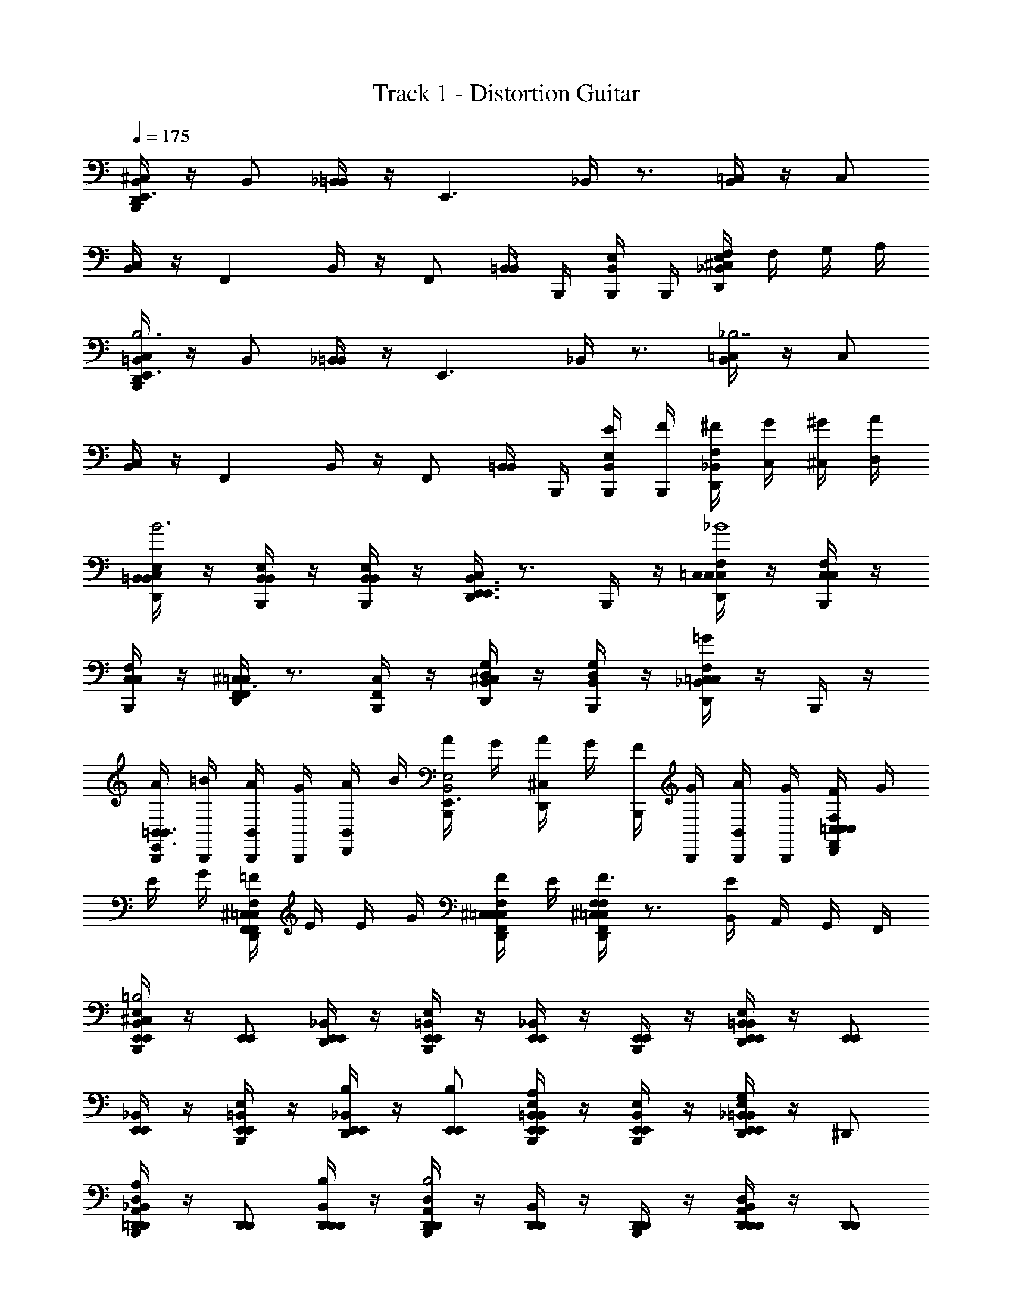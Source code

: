 X: 1
T: Track 1 - Distortion Guitar
Z: ABC Generated by Starbound Composer v0.8.6
L: 1/4
Q: 1/4=175
K: C
[D,,/4^C,/4B,,,/4B,,/E,,3/] z/4 B,,/ [_B,,/4=B,,/] z/4 [z/E,,3/] _B,,/4 z3/4 [B,,/4=C,/] z/4 C,/ 
[B,,/4C,/] z/4 [z/F,,] B,,/4 z/4 F,,/ [B,,/4=B,,/] B,,,/4 [B,,,/4B,,/E,/] B,,,/4 [E,/4^C,/4D,,/4_B,,/F,] F,/4 G,/4 A,/4 
[B,,,/4D,,/4C,/4=B,,/E,,3/B,3] z/4 B,,/ [_B,,/4=B,,/] z/4 [z/E,,3/] _B,,/4 z3/4 [B,,/4=C,/_B,7/] z/4 C,/ 
[B,,/4C,/] z/4 [z/F,,] B,,/4 z/4 F,,/ [B,,/4=B,,/] B,,,/4 [E/4B,,,/4B,,/E,/] [F/4B,,,/4] [_B,,/4^F/4D,,/4F,] [C,/4G/4] [^C,/4^G/4] [D,/4A/4] 
[D,,/4C,/4=B,,/E,/B,,/B3] z/4 [B,,,/4B,,/E,/B,,/] z/4 [B,,,/4B,,/E,/B,,/] z/4 [D,,/4C,/4E,,3/B,,3/E,,3/] z3/4 B,,,/4 z/4 [D,,/4C,/4=C,/F,/C,/_B4] z/4 [B,,,/4C,/F,/C,/] z/4 
[B,,,/4C,/F,/C,/] z/4 [D,,/4^C,/4F,,=C,F,,3/] z3/4 [B,,,/4F,,/C,/] z/4 [D,,/4^C,/4D,/G,/B,,/] z/4 [B,,,/4D,/G,/B,,/] z/4 [D,,/4C,/4=C,F,=G_B,,] z/4 B,,,/4 z/4 
[A/4B,,,/4=B,,/E,,3/B,,3/] [=B/4B,,,/4] [A/4B,,,/4B,,/] [G/4B,,,/4] [A/4D,,/4B,,/] B/4 [A/4B,,,/4E,,3/B,,2E,2] G/4 [A/4D,,/4^C,/4] G/4 [F/4B,,,/4] [G/4B,,,/4] [A/4B,,,/4B,,/] [G/4B,,,/4] [F/4D,,/4C,/4=C,/F,,/F,/C,/] G/4 
E/4 G/4 [=F/4D,,/4^C,/4F,,/=C,/F,/F,,/] E/4 E/4 G/4 [F/4D,,/4^C,/4F,,/=C,/F,/C,/] E/4 [D,,/4^C,/4F,,/=C,/F,/F,/F3/] z3/4 [B,,/4E] A,,/4 G,,/4 F,,/4 
[^C,/4B,,,/4B,,/E,,/E,/E,,/=B,2] z/4 [E,,/E,,/] [_B,,/4D,,/4E,,/E,,/] z/4 [B,,,/4=B,,/E,,/E,/E,,/] z/4 [_B,,/4E,,/E,,/] z/4 [B,,,/4E,,/E,,/] z/4 [B,,/4D,,/4=B,,/E,,/E,/E,,/] z/4 [E,,/E,,/] 
[_B,,/4E,,/E,,/] z/4 [B,,,/4E,/=B,,/E,,/E,,/] z/4 [_B,,/4D,,/4E,,/E,,/B,/] z/4 [E,,/E,,/B,/] [B,,/4B,,,/4E,/=B,,/E,,/E,,/A,] z/4 [B,,,/4E,/B,,/E,,/E,,/] z/4 [_B,,/4D,,/4E,,/E,,=B,,E,G,] z/4 ^D,,/ 
[_B,,/4B,,,/4A,,/=D,,/D,/D,,/A,] z/4 [D,,/D,,/] [B,,/4D,,/4D,,/D,,/B,/] z/4 [B,,,/4A,,/D,,/D,/D,,/B,2] z/4 [B,,/4D,,/D,,/] z/4 [B,,,/4D,,/D,,/] z/4 [B,,/4D,,/4A,,/D,,/D,/D,,/] z/4 [D,,/D,,/] 
[B,,/4D,,/D,,/A,] z/4 [B,,,/4A,,/D,,/D,/D,,/] z/4 [B,,/4D,,/4D,,/D,,/B,/] z/4 [D,,/D,,/B,3/] [B,,/4B,,,/4A,,/D,,/D,/D,,/] B,,,/4 [B,,,/4A,,/D,,/D,/D,,/] B,,,/4 [B,,/4D,,/4D,,/D,,D,A,,E] z/4 ^C,,/ 
[C,/4B,,,/4G,,/=C,,/=C,/C,,/B,2] z/4 [C,,/C,,/] [B,,/4D,,/4C,,/C,,/] z/4 [B,,,/4G,,/C,/C,,/C,,/] z/4 [B,,/4C,,/C,,/] z/4 [B,,,/4C,,/C,,/] z/4 [B,,/4D,,/4G,,/C,/C,,/C,,/] z/4 [C,,/C,,/] 
[B,,/4C,,/C,,/] z/4 [B,,,/4G,,/C,/C,,/C,,/] z/4 [B,,/4D,,/4C,,/C,,/E,] z/4 [C,,/C,,/] [B,,/4B,,,/4G,,/C,/C,,/C,,/G,] z/4 [B,,,/4G,,/C,/C,,/C,,/] z/4 [B,,/4D,,/4B,,,/G,,C,C,,A,] z/4 A,,,/ 
[^C,/4B,,,/4G,,,G,,,3/D,,3/G,,3/B,3/] z3/4 [B,,/4D,,/4G,,,/] z/4 [B,,,/4G,,,G,,,3/D,,3/G,,3/] z/4 B,,/4 z/4 [B,,,/4G,,,/] z/4 [C,/4D,,/4D,,G,,,G,,G,,,E] z3/4 
[B,,/4B,,,/4A,,,^FA,,,5/E,,5/A,,5/] z/4 D,,/4 z/4 [B,,/4B,,,/4A,,,/E2] z/4 [B,,,/4A,,,] z/4 [C,/4D,,/4] z/4 [B,,,/4A,,,/E,,/A,,/A,,,/] z/4 [D,,/4D,,/A,,,E,,A,,E] z/4 [D,,/4^D,,/] z/4 
[C,/4B,,,/4=B,,/E,,/E,/E,,/B,2] z/4 [E,,/E,,/] [_B,,/4=D,,/4E,,/E,,/] z/4 [B,,,/4=B,,/E,,/E,/E,,/] z/4 [_B,,/4E,,/E,,/] z/4 [B,,,/4E,,/E,,/] z/4 [B,,/4D,,/4=B,,/E,,/E,/E,,/] z/4 [E,,/E,,/] 
[_B,,/4E,,/E,,/] z/4 [B,,,/4E,/=B,,/E,,/E,,/] z/4 [_B,,/4D,,/4E,,/E,,/B,] z/4 [E,,/E,,/] [B,,/4B,,,/4E,/=B,,/E,,/E,,/A,] z/4 [B,,,/4E,/B,,/E,,/E,,/] z/4 [_B,,/4D,,/4E,,/E,,=B,,E,G,] z/4 ^D,,/ 
[_B,,/4B,,,/4A,,/=D,,/D,/D,,/A,] z/4 [D,,/D,,/] [B,,/4D,,/4D,,/D,,/B,/] z/4 [B,,,/4A,,/D,,/D,/D,,/B,2] z/4 [B,,/4D,,/D,,/] z/4 [B,,,/4D,,/D,,/] z/4 [B,,/4D,,/4A,,/D,,/D,/D,,/] z/4 [D,,/D,,/] 
[B,,/4D,,/D,,/A,] z/4 [B,,,/4A,,/D,,/D,/D,,/] z/4 [B,,/4D,,/4D,,/D,,/B,/] z/4 [D,,/D,,/B,3/] [B,,/4B,,,/4A,,/D,,/D,/D,,/] B,,,/4 [B,,,/4A,,/D,,/D,/D,,/] B,,,/4 [B,,/4D,,/4D,,/D,,D,A,,E] z/4 ^C,,/ 
[C,/4B,,,/4G,,/=C,,/=C,/C,,/B,3/] z/4 [C,,/C,,/] [B,,/4D,,/4C,,/C,,/] z/4 [B,,,/4G,,/C,/C,,/C,,/B,] z/4 [B,,/4C,,/C,,/] z/4 [B,,,/4C,,/C,,/A,/] z/4 [B,,/4D,,/4G,,/C,/C,,/C,,/G,] z/4 [C,,/C,,/] 
[B,,/4C,,/C,,/] z/4 [B,,,/4G,,/C,/C,,/C,,/] z/4 [B,,/4D,,/4C,,/C,,/] z/4 [C,,/C,,/] [B,,/4B,,,/4G,,/C,/C,,/C,,/E,] z/4 [B,,,/4G,,/C,/C,,/C,,/] z/4 [B,,/4D,,/4B,,,/G,,C,C,,G,] z/4 A,,,/ 
[B,,/4B,,,/4G,,,A,,,3/E,,3/A,,3/A,2] z/4 B,,,/4 z/4 [^C,/4D,,/4G,,,/] z/4 [B,,,/4G,,,A,,,3/A,,3/E,,3/] z/4 [B,,/4B,,,/4B,2] z/4 [B,,,/4G,,,/] z/4 [C,/4D,,/4A,,A,,,E,,G,,,] z/4 B,,,/4 z/4 
[D,,/4B,,,/4C,/4A,,,^F,,3/B,,,3/=B,,3/C3/] z/4 B,,,/4 z/4 [=C,/4B,,,/4A,,,/] z/4 [B,,/4B,,,/4A,,,B,F,,3/B,,,3/B,,3/] z/4 B,,,/4 z/4 [A,,/4B,,,/4A,,,/E/] z/4 [G,,/4B,,,/4D,,/F,,B,,,B,,F] z/4 [B,,,/4^C,,/] z/4 
[B,,,/4^C,/4=C,,G3/G,,8=C,8C,,8] z3/4 [F,,/4G,,,/G] z/4 [B,,,/4C,,G,3/F3/] z/4 [D,,/4F,,/4F] z/4 G,,,/ [F,,/4CC,,E3/G2] z3/4 
[B,,,/4F,,/4C,,/G3/G3/] z/4 [D,,/4G,,,/] z/4 [F,,/4C,,/G] z/4 [B,,,/4C,D3/F3/] z/4 [D,,/4^C,/4F] z/4 [z/G,,] [D,,/4F,,/4CG2E9/] z/4 [D,,/4E,,/] z/4 
[C,/4B,,,/4E,,G3/B,,8E,,8E,8] z3/4 [F,,/4B,,,/G] z/4 [B,,,/4E,,B,3/F3/] z/4 [F,,/4D,,/4F] z/4 B,,,/ [F,,/4EE,,G2D2] z3/4 
[F,,/4B,,,/4E,,/E3/G3/] z/4 [D,,/4B,,,/] z/4 [F,,/4E,,/G] z/4 [B,,,/4E,B,3/F3/] z/4 [C,/4D,,/4F] z/4 [B,,,/4B,,] z/4 [F,,/4D,,/4G,G2D6] z/4 [D,,/4E,,/] z/4 
[B,,,/4C,/4G,,G3/D,5G,,5G,5] z3/4 [F,,/4D,,/] z/4 [B,,,/4F3/G,,2] z/4 [D,,/4F,,/4] z3/4 [F,,/4D3/] z/4 D,,/ 
[B,,,/4F,,/4G,,/] z/4 [D,,/4D,,/B,3/] z/4 [F,,/4G,,/G,D] z/4 [B,,,/4A,,/] z/4 [D,,/4C,/4G,GB,,B,] z3/4 [D,,/4F,,/4G,BG,,B,] z/4 D,,/4 z/4 
[B,,,/4F,,/4B,,D3/^F,2B,,2B,2] z/4 B,,,/4 z/4 [D,,/4C,/4F,,/] z/4 [B,,,/4B,,] z/4 [B,,,/4F,,/4F,2B,,2B,2E2] z/4 [B,,,/4F,,/] z/4 [D,,/4C,/4B,,/] z/4 [B,,,/4F,,/] z/4 
[F,,/4D,,/4F,/B,,/B,/B,,/F3/] z/4 [B,,,/4B,,/F,,/] z/4 [B,,,/4B,,/D,,/] z/4 [F,,/4D,,/4F,/B,,/B,/B,,,/G] z5/4 [G,,/4E/] =F,,/4 [E,,/4E/] D,,/4 
[B,,,/4C,/4G,/=C,/C/C,,/G3/] z/4 [C,/C,,/] [D,,/4_B,,/4C,/C,,/] z/4 [B,,,/4G,/C,/C/C,,/F3/] z/4 [B,,/4C,/C,,/] z/4 [B,,,/4C,/C,,/] z/4 [D,,/4B,,/4G,/C,/C/C,,/E3/] z/4 [C,/C,,/] 
[B,,,/4B,,/4C,/C,,/B,3/G3/] z/4 [B,,,/4G,/C,/C/C,,/] z/4 [D,,/4B,,/4C,/C,,/] z/4 [B,/4B,,,/4C,/C,,/F3/] C/4 [B,,/4G,/C,/C/C,,/A,2] z/4 [B,,,/4G,/C,/C/C,,/] B,,,/4 [D,,/4^C,/4D,,/C=C,G,E9/] z/4 ^D,,/ 
[B,,,/4^C,/4=B,,/E,/E,,/E,,/G3/G,4] z/4 [E,,/E,,/] [=D,,/4_B,,/4E,,/E,,/] z/4 [B,,,/4=B,,/E,,/E,/E,,/F3/] z/4 [_B,,/4E,,/E,,/] z/4 [B,,,/4E,,/E,,/] z/4 [D,,/4B,,/4=B,,/E,,/E,/E,,/D2] z/4 [E,,/E,,/] 
[B,,,/4_B,,/4E,,/E,,/E3/4G3/] z/4 [B,,,/4=B,,/E,,/E,/E,,/] [z/4F3/4] [D,,/4_B,,/4E,,/E,,/] z/4 [B,,,/4E,,/G/E,,/F5/] z/4 [B,,/4B,/E,/E/E,,/A3/4] z/4 [B,,,/4B,/E,/E/D,,/] [B,,,/4B3/4] [D,,/4C,/4C,,/B,E,E] z/4 [c/A,,,/] 
[B,,,/4C,/4D,G,,G,G,,,G3/d11/D6] z3/4 [D,,/4B,,/4D,/G,,/G,/G,,,/] z/4 [B,,,/4G,,,D,3/G,,3/G,3/F3/] z/4 B,,/4 z/4 [B,,,/4B,,,/] z/4 [D,,/4B,,/4D,,/D,G,,G,D] z/4 [B,,,/4C,/4G,,] z/4 
[z/DD,3/G,,3/G,3/] [B,,,/4D,,/] z/4 [D,,/4B,,/4B,,,/B,] z/4 [B,,,/4G,,,D,3/G,,3/G,3/] z/4 [B,,,/4B,,/4eB,] z/4 [B,,,/4G,,,/] z/4 [D,,/4D,,/D,G,,G,gB,] D,,/4 [B,,,/4A,,,/] B,,,/4 
[B,,,/4A,,/4G,,/4DB,,,3/F,2=B,,2B,2F2^f19/4] z3/4 [D,,/4C,/4] z3/4 [A,,/4B,,,/4B,,,3/F,2B,,2B,2E2G2] A,,/4 G,,/4 G,,/4 [D,,/4C,/4] z3/4 
[B,,,/4A,,/4B,,/4C,,3/G,2=C,2C2F2A2] z/ e/4 [D,,/4^C,/4f/] z/4 g/ [D,,/4f/D,,3/A,2D,2D2G2G2] D,,/4 [B,,,/4e/] B,,,/4 [D,,/4C,/4g] z3/4 
[B/4B,,,/4D,,/4B,,/E,/E,,/F,,,/B6] _B/4 [B,,,/4D,,/4B,,/E,,/E,/F,,,/=B11/] z/4 [B,,,/4D,,/4B,,/E,,/E,/F,,,/] z/4 [B,,,/4D,,/4F,3/B,,3/B,3/B,,,3/] z5/4 [B,E,EE,,] 
[D,,/4C,/4B,,,/4=F,/=F/C/F,,/] z3/4 [D,,/4B,,,/4C,/4F,/F/C/C,,/] z3/4 [D,,/4B,,,/4C,/4C/F,/F/F,,,/] z3/4 B, 
[B,,,/4C,/4B,/E,/E/E,,/E,3/E2] z/4 [E,/E,,/] [_B,,/4D,,/4E,/E,,/] z/4 [B,,,/4E,,/G,3/E5/B,5/E,5/] z/4 [B,,/4E,,/] z/4 [B,,,/4E,,/] z/4 [B,,/4D,,/4E,,/B,/E] z/4 [B,,,/4E,,/G,9/] z/4 
[B,,/4B,/E,/E/E,,/G] z/4 [B,,,/4E,/E,,/] z/4 [B,,/4D,,/4E,/E,,/EG] z/4 [B,,,/4E,,/B,5/E,5/E5/] z/4 [B,,/4E,,/D^F] z/4 [B,,,/4E,,/] B,,,/4 [B,,/4D,,/4E,,/EG] z/4 D,,/ 
[B,,,/4B,,/4^F,/=B,,/B,/B,,,/FAD,3/] z/4 [B,,,/4B,,/B,,,/] z/4 [D,,/4_B,,/4=B,,/B,,,/G/B/] z/4 [B,,,/4B,,,/FAA,3/F,5/B,,5/B,5/] z/4 [_B,,/4B,,,/] z/4 [B,,,/4B,,,/E/G/] z/4 [D,,/4B,,/4B,,,/D/F/E/] z/4 [B,,,/4B,,,/D3/F3/D9/] z/4 
[B,,/4F,/=B,,/B,/B,,,/] z/4 [B,,,/4B,,/B,,,/] z/4 [D,,/4_B,,/4=B,,/B,,,/] z/4 [B,,,/4B,,/F,/B,/B,,,/] z/4 [B,,,/4_B,,/4=B,,/B,,,/] B,,,/4 [B,,,/4B,,/B,,,/] B,,,/4 [D,,/4_B,,/4B,,,/D,DA,B,] z/4 D,,/ 
[B,,,/4C,/4=C,/C,,/C,3/E2] z/4 [C,/C,,/] [D,,/4B,,/4C,/C,,/] z/4 [B,,,/4C,,/G,3/G,5/C,5/C5/] z/4 [B,,/4C,,/] z/4 [B,,,/4C,,/] z/4 [D,,/4B,,/4C,,/E/E] z/4 [B,,,/4C,,/D9/] z/4 
[B,,/4C,/C,,/G] z/4 [B,,,/4C,/C,,/] z/4 [D,,/4B,,/4C,/C,,/EG] z/4 [B,,,/4C,,/C5/G,5/C,5/] z/4 [B,,/4C,,/DF] z/4 [B,,,/4C,,/] B,,,/4 [D,,/4B,,/4C,,/EG] z/4 ^C,,/ 
[B,,,/4B,,/4A,/D,/D/D,,/FAD,3/] z/4 [B,,,/4D,/D,,/] z/4 [B,,/4D,,/4D,/D,,/G/B/] z/4 [B,,,/4D,,/FAA,3/A,5/D5/D,5/] z/4 [B,,/4D,,/] z/4 [B,,,/4D,,/E/G/] z/4 [B,,,/4B,,/4D,,/4D,,/D/F/E/] B,,,/4 [B,,,/4D,,/D3/F3/D9/] B,,,/4 
[B,,,/4^C,/4D,/A,/D/D,,] z3/4 [D,,/4C,/4D,A,DD,,] z3/4 [=B,,/4B,,,/4B,,,/B,] [B,,/4B,,,/4] [B,,/4B,,,/4B,,,/] [B,,/4B,,,/4] [D,,/4C,/4B,,F,B,B,,,E] z3/4 
[B,,,/4C,/4B,,/E,,/E,/E,,/E,3/E2] z/4 [E,,/E,,/] [D,,/4_B,,/4E,,/E,,/] z/4 [B,,,/4E,,/G,3/=B,,5/E,5/E,,5/] z/4 [_B,,/4E,,/] z/4 [B,,,/4E,,/] z/4 [D,,/4B,,/4E,,/B,/B] z/4 [B,,,/4E,,/G,9/] z/4 
[B,,/4=B,,/E,/E,,/E,,/G3/] z/4 [B,,,/4E,,/E,,/] z/4 [D,,/4_B,,/4E,,/E,,/] z/4 [B,,,/4E,,/=B,,5/E,5/E,,5/] z/4 [_B,,/4E,,/DF] z/4 [B,,,/4E,,/] B,,,/4 [D,,/4B,,/4E,,/EG] z/4 D,,/ 
[B,,,/4B,,/4F,/=B,,/B,/B,,,/FAD,3/] z/4 [B,,,/4B,,/B,,,/] z/4 [D,,/4_B,,/4=B,,/B,,,/G/B/] z/4 [B,,,/4B,,,/FAA,3/F,5/B,5/B,,5/] z/4 [_B,,/4B,,,/] z/4 [B,,,/4B,,,/G/E] z/4 [D,,/4B,,/4B,,,/F/E/] z/4 [B,,,/4B,,,/D3/F3/D9/] z/4 
[B,,/4F,/=B,,/B,/B,,,/] z/4 [B,,,/4B,,/B,,,/] z/4 [D,,/4_B,,/4=B,,/B,,,/] z/4 [B,,,/4F,/B,,/B,/B,,,/] z/4 [B,,,/4_B,,/4=B,,/B,,,/] B,,,/4 [B,,,/4B,,/B,,,/] B,,,/4 [D,,/4_B,,/4B,,,/A,DD,B,] z/4 D,,/ 
[B,,,/4B,,/4=C,/=C,,/C,3/E2G2] z/4 [B,,,/4C,/C,,/] z/4 [D,,/4^C,/4B,,,/4C,,/G,=C,C] z/4 [B,,,/4C,,/G,3/] z/4 [B,,/4B,,,/4C,/C,,/F2A2] z/4 [B,,,/4C,/C,,/] z/4 [D,,/4^C,/4B,,,/4C,,/E/G,=C,C] z/4 [B,,,/4C,,/D9/] z/4 
[B,,/4B,,,/4C,/C,,/G2B2] z/4 [B,,,/4C,/C,,/] z/4 [^C,/4D,,/4B,,,/4C,,/CG,=C,] z/4 [B,,,/4C,,/] z/4 [B,,/4B,,,/4C,/C,,/A2d2] z/4 [B,,,/4C,/C,,/] z/4 [^C,/4D,,/4B,,,/4C,,/CG,=C,] z/4 [B,,,/4^C,,/] z/4 
[B,,/4D,,/4B,,,/4D,/D,,/D,3/B2e2] z/4 [B,,,/4D,/D,,/] z/4 [B,,/4D,,/4B,,,/4D,,/A,DD,] z/4 [B,,,/4D,,/A,3/] z/4 [B,,/4D,,/4B,,,/4D,/D,,/c2=f2] z/4 [B,,,/4D,/D,,/] z/4 [B,,/4D,,/4B,,,/4D,,/E/A,DD,] z/4 [B,,,/4D,,/D9/] z/4 
[B,,/4D,,/4B,,,/4A,,/A,,,Be] B,,,/4 [B,,,/4A,,/] B,,,/4 [B,,/4D,,/4B,,,/4E,A,A,,A,,,Ad] B,,,/4 B,,,/4 B,,,/4 [D,,/4B,,,/4=B,,/B,,,/A2d2] [D,,/4B,,,/4] [D,,/4B,,,/4B,,/B,,,/] [D,,/4B,,,/4] [D,,/4B,,,/4F,B,B,,B,,,] [D,,/4B,,,/4] [D,,/4B,,,/4] [D,,/4B,,,/4] 
[B/4e/4^C,/4B,,,/4B,,/E,,,/B,/] [A/4d/4] [B,,,/4_B,,/_B,/E,,,B11/e11/] z/4 [B,,/4=B,,/=B,/] z/4 [B,,,/4_B,/E,,3/B,,,3/] z/4 [_B,,/4D,,/4=B,2] z3/4 [B,,/4B,,,/4=C,/E,,] z/4 =B,,/ 
[_B,,/4B,,,/4C,/=F,/B/F,,3/] z/4 [D,,/4A,F,,3/] z/4 [B,,/4A/] z/4 [B,,,/4B/B,,,B,] z/4 [B,,/4D,,/4C,2F,,2F,2] z/4 [B,,,/E/A/] [B,,/4B,,,/4F,,AdDB] z/4 D,,/4 z/4 
[B/4e/4B,,,/4^C,/4=B,,/E,,,/B,/] [A/4d/4] [B,,,/4_B,,/_B,/E,,,B11/e11/] z/4 [B,,/4=B,,/=B,/] z/4 [B,,,/4_B,/E,,B,,,3/] z/4 [D,,/4_B,,/4=B,2] z/4 [B,,,/4=B,,/] B,,,/4 [B,,,/4E,,/E,,/] z/4 [B,,,/4C,/4=C,/F,/F,,/F,,/] z/4 
B/ [B,,,/4^C,/4=C,/F,,/F,/=C,,/] z/4 A/ [B,,,/4^C,/4F,,/F,/=C,/A,,,/B/] z/4 [C,/4B,,,/4^C,/4F,,2=C,2F,2F,,,2] B,,/4 [A,,/4A/] z/4 [E/4D,,/4^C,/4B] =F/4 G/4 A/4 
[B,,,/4C,/4B,,/E,/E,,/B7/E,,6] z/4 E,,/ [_B,,/4E,,/] z/4 [=B,,/E,/E,,/] [_B,,/4E,,/] z/4 E,,/ [B,,/4=B,,/E,/E,,/] z/4 [E,,/d7/] 
[_B,,/4E,,/] z/4 [=B,,/E,/E,,/] [_B,,/4E,,/] z/4 [B,,,/4E,,/] B,,,/4 [D,,/4C,/4F,,/=C,F,,F,] z3/4 [B,,,/4^C,/4B/F,,/=C,F,,F,] z/4 c/ 
[B/4B,,,/4^C,/4=B,,/E,/E,,/E,,7/] G/4 [A/4D,/4E,,/] [G/4=C,/4] [B/4C,/4E,,/] [G/4B,,/4] [A/4B,,/4B,,2E,2E,,2] [G/4A,,/4] [B/4A,,/4] [G/4G,,/4] [A/4G,,/4] [G/4F,,/4] [B/4B,,,/4] [G/4B,,,/4] [^G/4_B,,/4C,/F,/F,,/F,,/] A/4 
[^F,,/4=G13/4] z9/4 C,/4 A,,/4 [B,,,/4=F,,/4E] z3/4 
[B,,,/4^C,/4=B,,/E,,/E,/E,,/B,3/] z/4 [E,,/E,,/] [_B,,/4D,,/4E,,/E,,/] z/4 [B,,,/4=B,,/E,,/E,/E,,/] z/4 [_B,,/4E,,/E,,/] z/4 [B,,,/4E,,/E,,/] z/4 [B,,/4D,,/4=B,,/E,,/E,/E,,/] z/4 [E,,/E,,/] 
[_B,,/4E,,/E,,/] z/4 [B,,,/4E,/=B,,/E,,/E,,/] z/4 [_B,,/4D,,/4E,,/E,,/B,/] z/4 [E,,/E,,/B,/] [B,,,/4B,,/4E,/=B,,/E,,/E,,/A,] z/4 [B,,,/4E,/B,,/E,,/E,,/] z/4 [_B,,/4D,,/4E,,/E,,=B,,E,G,] z/4 ^D,,/ 
[B,,,/4_B,,/4A,,/=D,,/D,/D,,/A,/] z/4 [D,,/D,,/B,] [B,,/4D,,/4D,,/D,,/] z/4 [B,,,/4A,,/D,,/D,/D,,/B,3/] z/4 [B,,/4D,,/D,,/] z/4 [B,,,/4D,,/D,,/] z/4 [B,,/4D,,/4A,,/D,,/D,/D,,/] z/4 [D,,/D,,/] 
[B,,/4D,,/D,,/A,] z/4 [B,,,/4A,,/D,,/D,/D,,/] z/4 [B,,/4D,,/4D,,/D,,/B,/] z/4 [D,,/D,,/B,3/] [B,,,/4B,,/4A,,/D,,/D,/D,,/] B,,,/4 [B,,,/4A,,/D,,/D,/D,,/] B,,,/4 [B,,/4D,,/4D,,/D,,D,A,,E] z/4 ^C,,/ 
[B,,,/4C,/4G,,/=C,,/=C,/C,,/B,2] z/4 [C,,/C,,/] [D,,/4B,,/4C,,/C,,/] z/4 [B,,,/4G,,/C,/C,,/C,,/] z/4 [B,,/4C,,/C,,/] z/4 [B,,,/4C,,/C,,/] z/4 [D,,/4B,,/4G,,/C,/C,,/C,,/] z/4 [C,,/C,,/] 
[B,,/4C,,/C,,/] z/4 [B,,,/4G,,/C,/C,,/C,,/] z/4 [D,,/4B,,/4C,,/C,,/E,] z/4 [C,,/C,,/] [B,,,/4B,,/4G,,/C,/C,,/C,,/G,] z/4 [B,,,/4G,,/C,/C,,/C,,/] z/4 [D,,/4B,,/4B,,,/G,,C,C,,A,] z/4 A,,,/ 
[B,,,/4^C,/4G,,,G,,,3/D,,3/G,,3/B,2] z3/4 [D,,/4B,,/4G,,,/] z/4 [B,,,/4G,,,G,,,3/D,,3/G,,3/] z/4 B,,/4 z/4 [B,,,/4G,,,/] z/4 [D,,/4C,/4D,,G,,,G,,G,,,E] z3/4 
[B,,/4B,,,/4A,,,^F3/A,,,5/E,,5/A,,5/] z/4 D,,/4 z/4 [B,,/4B,,,/4A,,,/] z/4 [B,,,/4A,,,E3/] z/4 [D,,/4C,/4] z/4 [B,,,/4A,,,/E,,/A,,/A,,,/] z/4 [D,,/4D,,/A,,,E,,A,,E] z/4 [D,,/4^D,,/] z/4 
[B,,,/4C,/4E,/=B,,/E,,/E,,/B,2] z/4 [E,,/E,,/] [_B,,/4=D,,/4E,,/E,,/] z/4 [E,/=B,,/E,,/E,,/] [_B,,/4E,,/E,,/] z/4 [B,,,/4E,,/E,,/] z/4 [B,,/4D,,/4E,/=B,,/E,,/E,,/] z/4 [E,,/E,,/] 
[_B,,/4E,,/E,,/] z/4 [B,,,/4E,/=B,,/E,,/E,,/] z/4 [_B,,/4D,,/4E,,/E,,/B,/] z/4 [E,,/E,,/B,/] [B,,,/4B,,/4E,/=B,,/E,,/E,,/A,] z/4 [B,,,/4E,/B,,/E,,/E,,/] z/4 [_B,,/4D,,/4E,,/E,,=B,,E,G,] z/4 ^D,,/ 
[B,,,/4_B,,/4A,,/=D,,/D,/D,,/A,] z/4 [D,,/D,,/] [B,,/4D,,/4D,,/D,,/B,/] z/4 [B,,,/4A,,/D,,/D,/D,,/B,3/] z/4 [B,,/4D,,/D,,/] z/4 [B,,,/4D,,/D,,/] z/4 [B,,/4D,,/4A,,/D,,/D,/D,,/] z/4 [D,,/D,,/] 
[B,,/4D,,/D,,/A,] z/4 [B,,,/4A,,/D,,/D,/D,,/] z/4 [B,,/4D,,/4D,,/D,,/B,/] z/4 [D,,/D,,/B,3/] [B,,,/4B,,/4A,,/D,,/D,/D,,/] B,,,/4 [B,,,/4A,,/D,,/D,/D,,/] B,,,/4 [B,,/4D,,/4D,,/D,,D,A,,E] z/4 ^C,,/ 
[B,,,/4C,/4G,,/=C,,/=C,/C,,/B,2] z/4 [C,,/C,,/] [B,,/4D,,/4C,,/C,,/] z/4 [B,,,/4G,,/C,/C,,/C,,/] z/4 [B,,/4C,,/C,,/] z/4 [B,,,/4C,,/C,,/] z/4 [B,,/4D,,/4G,,/C,/C,,/C,,/] z/4 [C,,/C,,/] 
[B,,/4C,,/C,,/] z/4 [B,,,/4G,,/C,/C,,/C,,/] z/4 [B,,/4D,,/4C,,/C,,/E,] z/4 [C,,/C,,/] [B,,/4B,,,/4G,,/C,/C,,/C,,/^F,] z/4 [B,,,/4G,,/C,/C,,/C,,/] z/4 [B,,/4D,,/4B,,,/G,,C,C,,G,] z/4 A,,,/ 
[B,,,/4B,,/4G,,,A,,,3/E,,3/A,,3/A,2] z/4 B,,,/4 z/4 [B,,,/4^C,/4D,,/4G,,,/] z/4 [B,,,/4G,,,A,,,3/A,,3/E,,3/] z/4 [B,,,/4B,,/4B,2] z/4 [B,,,/4G,,,/] z/4 [B,,,/4C,/4D,,/4A,,A,,,E,,G,,,] z/4 B,,,/4 z/4 
[B,,,/4D,,/4A,,,^F,,3/B,,,3/=B,,3/C3/] D,,/4 [D,/4B,,,/4] z/4 [=C,/4B,,,/4A,,,/] B,,/4 [B,,/4B,,,/4A,,,B,F,,3/B,,,3/B,,3/] z/4 [A,,/4B,,,/4] z/4 [A,,/4B,,,/4A,,,/E/] z/4 [G,,/4B,,,/4D,,/F,,B,,,B,,F] =F,,/4 [F,,/4B,,,/4^C,,/] z/4 
[B,,,/4^C,/4=C,,G3/G,,8C,,8=C,8] z3/4 [^F,,/4G,,,/] z/4 [B,,,/4C,,G,3/F3/] z/4 [D,,/4F,,/4] z/4 G,,,/ [F,,/4CC,,E3/] z3/4 
[B,,,/4F,,/4C,,/G3/B3/e15/] z/4 [D,,/4G,,,/] z/4 [F,,/4C,,/] z/4 [B,,,/4C,D3/A3/] z/4 [D,,/4^C,/4] z/4 [z/G,,] [D,,/4F,,/4CG9/] z/4 [D,,/4E,,/] z/4 
[C,/4B,,,/4E,,G3/B,,8E,,8E,8] z3/4 [F,,/4B,,,/] z/4 [B,,,/4E,,B,3/F3/] z/4 [F,,/4D,,/4] z/4 B,,,/ [F,,/4EE,,D2] z3/4 
[F,,/4B,,,/4E,,/E3/B3/a7/] z/4 [D,,/4B,,,/] z/4 [F,,/4E,,/] z/4 [B,,,/4E,F3/A3/] z/4 [C,/4D,,/4] z/4 [B,,,/4B,,] z/4 [F,,/4D,,/4EG9] z/4 [D,,/4_b/E,,/] z/4 
[B,,,/4C,/4G,,G3/D,5G,,5G,5=b6] z3/4 [F,,/4D,,/] z/4 [B,,,/4F3/G,,2] z/4 [D,,/4F,,/4] z3/4 [F,,/4D2] z/4 D,,/ 
[B,,,/4F,,/4G,,/] z/4 [D,,/4A,,] z/4 [F,,/4D] z/4 [B,,,/4G,,] z/4 [D,,/4C,/4GbB,] z/4 G,,/ [D,,/4F,,/4DaG,,B,] z/4 D,,/4 z/4 
[C,/4B,,,/4B,,F,2B,,2B,2D2^f6F6] z3/4 [F,,/4B,,,/4F,,/] z/4 [B,,,/4B,,] z/4 [F,,/4D,,/4F,2B,,2B,2E2] z/4 F,,/ [F,,/4B,,,/4B,,/] z/4 [B,,,/4F,,/] z/4 
[F,,/4D,,/4B,,B,2F,2B,,2F2] z3/4 [F,,/4B,,,/4F,,] z/4 B,,,/4 z/4 [F,,/4D,,/4B,,,/4f3/4B,F,B,,B,,,G3/] z/4 B,,,/4 [z/4g3/4] [F,,/4B,,,/4G,/C/=C,/C,,] z/4 [B,,,/4E,/A,/A,,/a/] z/4 
[a/4B,,,/4^C,/4D,,/4F,2B,,2B,2B,,,2F2] g/4 [B,,,/4e/] z/4 [B,,,/4F,,/4f3] z/4 B,,,/4 z/4 [B,,,/4C,/4D,,/4F,2B,,2B,2B,,,2G2] z/4 B,,,/4 z/4 [B,,,/4F,,/4] z/4 B,,,/4 z/4 
[C,/4D,,/4G,2=C,2C2b2C,,2B2] z/4 B,,,/4 B,,,/4 [^C,/4D,,/4] z/4 B,,,/4 B,,,/4 [C,/4D,,/4A,2D,2D2a2D,,2A2] D,,/4 [B,,,/4D,/4] [=C,/4B,,,/4] [B,,,/4B,,/4] [A,,/4B,,,/4] [G,,/4B,,,/4] [=F,,/4B,,,/4] 
[B,,,/4D,,/4B,,/E,/E,,/g/F,,,/G/] z/4 [B,,,/4D,,/4B,,/E,,/E,/F,,,/e7/E7/] z/4 [B,,,/4D,,/4B,,/E,,/E,/F,,,/] z/4 [B,,,/4D,,/4F,3/B,,3/B,3/B,,,3/] z3/4 C,/4 A,,/4 [F,,/4B,,,/4B,E,EE,,] z/4 B,,,/4 z/4 
[^C,/4B,,,/4D,,/4=F/=F,/C/F,,/] z3/4 [C,/4B,,,/4D,,/4F,/F/C/C,,/] z3/4 [C,/4B,,,/4D,,/4C/F,/F/F,,,/] z3/4 B, 
[B,,,/4C,/4B,/E,/E/E,,/E,3/E2] z/4 [E,/E,,/] [_B,,/4D,,/4E,/E,,/] z/4 [B,,,/4E,,/G,3/E5/B,5/E,5/] z/4 [B,,/4E,,/] z/4 [B,,,/4E,,/] z/4 [B,,/4D,,/4E,,/B,/E] z/4 [B,,,/4E,,/G,9/] z/4 
[B,,/4B,/E,/E/E,,/G] z/4 [B,,,/4E,/E,,/] z/4 [B,,/4D,,/4E,/E,,/EG] z/4 [B,,,/4E,,/B,5/E,5/E5/] z/4 [B,,/4E,,/D^F] z/4 [B,,,/4E,,/] B,,,/4 [B,,/4D,,/4E,,/EG] z/4 D,,/ 
[B,,,/4B,,/4^F,/=B,,/B,/B,,,/FAD,3/] z/4 [B,,,/4B,,/B,,,/] z/4 [D,,/4_B,,/4=B,,/B,,,/G/B/] z/4 [B,,,/4B,,,/FAA,3/F,5/B,,5/B,5/] z/4 [_B,,/4B,,,/] z/4 [B,,,/4B,,,/E/G/] z/4 [D,,/4B,,/4B,,,/D/F/E/] z/4 [B,,,/4B,,,/D3/F3/D9/] z/4 
[B,,/4F,/=B,,/B,/B,,,/] z/4 [B,,,/4B,,/B,,,/] z/4 [D,,/4_B,,/4=B,,/B,,,/] z/4 [B,,,/4B,,/F,/B,/B,,,/] z/4 [B,,,/4_B,,/4=B,,/B,,,/] B,,,/4 [B,,,/4B,,/B,,,/] B,,,/4 [D,,/4_B,,/4B,,,/D,DA,B,] z/4 D,,/ 
[B,,,/4C,/4=C,/C,,/C,3/E2] z/4 [C,/C,,/] [D,,/4B,,/4C,,/G,C,C] z/4 [B,,,/4C,,/G,3/] z/4 [B,,/4C,/C,,/] z/4 [B,,,/4C,/C,,/] z/4 [D,,/4B,,/4C,,/E/G,C,CE] z/4 [B,,,/4C,,/D9/] z/4 
[B,,/4C,/C,,/G] z/4 [B,,,/4C,/C,,/] z/4 [D,,/4B,,/4C,,/G,C,CEG] z/4 [B,,,/4C,,/] z/4 [B,,/4C,/C,,/DF] z/4 [B,,,/4C,/C,,/] B,,,/4 [D,,/4B,,/4C,,/G,C,CEG] z/4 ^C,,/ 
[B,,,/4B,,/4D,/D,,/FAD,3/] z/4 [B,,,/4D,/D,,/] z/4 [B,,/4D,,/4D,,/G/B/A,D,D] z/4 [B,,,/4D,,/FAA,3/] z/4 [B,,/4D,/D,,/] z/4 [B,,,/4D,/D,,/E/G/] z/4 [B,,,/4B,,/4D,,/4D,,/D/F/E/A,D,D] B,,,/4 [B,,,/4D,,/D3/F3/D9/] B,,,/4 
[B,,,/4^C,/4A,/D,/D/D,,] z3/4 [D,,/4C,/4A,D,DD,,] z3/4 [=B,,/4B,,,/4B,,,/B,] [B,,/4B,,,/4] [B,,/4B,,,/4B,,,/] [B,,/4B,,,/4] [D,,/4C,/4F,B,B,,B,,,E] z3/4 
[B,,,/4C,/4B,,/E,/E,,/E,,/E,3/E2] z/4 [E,,/E,,/] [D,,/4_B,,/4E,,/E,,/] z/4 [B,,,/4E,,/G,3/=B,,5/E,5/E,,5/] z/4 [_B,,/4E,,/] z/4 [B,,,/4E,,/] z/4 [D,,/4B,,/4E,,/B,/B] z/4 [B,,,/4E,,/G,9/] z/4 
[B,,/4B,/E/E,/E,,/G3/] z/4 [B,,,/4E,/E,,/] z/4 [D,,/4B,,/4E,/E,,/] z/4 [B,,,/4E,,/B,5/E5/E,5/] z/4 [B,,/4E,,/DF] z/4 [B,,,/4E,,/] B,,,/4 [D,,/4B,,/4E,,/EG] z/4 D,,/ 
[B,,,/4B,,/4F,/=B,,/B,/B,,,/FAD,3/] z/4 [B,,,/4B,,/B,,,/] z/4 [D,,/4_B,,/4=B,,/B,,,/G/B/] z/4 [B,,,/4B,,,/FAA,3/F,5/B,,5/B,5/] z/4 [_B,,/4B,,,/] z/4 [B,,,/4B,,,/G/E] z/4 [D,,/4B,,/4B,,,/F/E/] z/4 [B,,,/4B,,,/D3/F3/D9/] z/4 
[B,,/4F,/=B,,/B,/B,,,/] z/4 [B,,,/4B,,/B,,,/] z/4 [D,,/4_B,,/4=B,,/B,,,/] z/4 [B,,,/4B,,/F,/B,/B,,,/] z/4 [B,,,/4_B,,/4=B,,/B,,,/] B,,,/4 [B,,,/4B,,/B,,,/] B,,,/4 [D,,/4_B,,/4B,,,/D,DA,B,] z/4 D,,/ 
[B,,,/4B,,/4=C,/=C,,/C,3/E2G2] z/4 [B,,,/4C,/C,,/] z/4 [D,,/4^C,/4B,,,/4C,,/G,=C,C] z/4 [B,,,/4C,,/G,3/] z/4 [B,,/4B,,,/4C,/C,,/F2A2] z/4 [B,,,/4C,/C,,/] z/4 [D,,/4^C,/4B,,,/4C,,/E/G,=C,C] z/4 [B,,,/4C,,/D9/] z/4 
[B,,/4B,,,/4C,/C,,/G2B2] z/4 [B,,,/4C,/C,,/] z/4 [^C,/4D,,/4B,,,/4C,,/G,=C,C] z/4 [B,,,/4C,,/] z/4 [B,,/4B,,,/4C,/C,,/A2d2] z/4 [B,,,/4C,/C,,/] z/4 [^C,/4D,,/4B,,,/4C,,/G,=C,C] z/4 [B,,,/4^C,,/] z/4 
[B,,/4D,,/4B,,,/4D,/D,,/D,3/B2e2] z/4 [B,,,/4D,/D,,/] z/4 [B,,/4D,,/4B,,,/4D,,/A,DD,] z/4 [B,,,/4D,,/A,3/] z/4 [B,,/4D,,/4B,,,/4D,/D,,/c2=f2] z/4 [B,,,/4D,/D,,/] z/4 [B,,/4D,,/4B,,,/4D,,/E/A,DD,] z/4 [B,,,/4D,,/D9/] z/4 
[B,,/4D,,/4B,,,/4A,,/A,,,Be] B,,,/4 [B,,,/4A,,/] B,,,/4 [B,,/4D,,/4B,,,/4E,A,A,,A,,,Ad] B,,,/4 B,,,/4 B,,,/4 [B,,/4D,,/4B,,,/4=B,,/B,,,/A2d2] B,,,/4 [B,,,/4B,,/B,,,/] B,,,/4 [B,,,/4F,B,B,,B,,,] B,,,/4 B,,,/4 B,,,/4 
[B/4e/4^C,/4B,,,/4E,,/E,,,/B,/] [A/4d/4] [B,,,/4E,,/_B,/E,,,B11/e11/] z/4 [_B,,/4=B,,/=B,/] z/4 [B,,,/4_B,,/_B,/B,,,3/] z/4 [B,,/4D,,/4=B,,/=B,2] z/4 [B,,,/4E,,3/] z/4 [_B,,/4B,,,/4E,,] z3/4 
[B,,/4B,,,/4=F,/B/F,,3/F,,2] z/4 [D,,/4A,] z/4 [B,,/4A/] z/4 [B,,,/4B/B,,,B,] z/4 [B,,/4D,,/4F,,3=C,3F,3] z/4 [B,,,/E/A/] [B,,/4B,,,/4F,,AdDB] z/4 D,,/4 z/4 
[B/4e/4B,,,/4^C,/4E,,,/B,/] [A/4d/4] [B,,,/4_B,/E,,,B11/e11/] z/4 [B,,/4=B,,/=B,/] z/4 [B,,,/4_B,,/_B,/B,,,3/] z/4 [D,,/4B,,/4=B,,/=B,2] z/4 [B,,,/4E,,3/] z/4 [B,,,/4_B,,/4E,,] z3/4 
[B,,,/4B,,/4F,/B/F,,3/F,,2] z/4 [D,,/4A,] z/4 [B,,/4A/] z/4 [B,,,/4B/B,,,B,] z/4 [D,,/4B,,/4=C,2F,2F,,2] z/4 [B,,,/E/A/] [B,,,/4B,,/4F,,AdDB] z/4 D,,/4 z/4 
[B/4e/4B,,,/4^C,/4=B,,/E,,,/B,/] [A/4d/4] [B,,,/4_B,,/_B,/E,,,B11/e11/] z/4 [B,,/4=B,,/=B,/] z/4 [B,,,/4_B,/E,,B,,,3/] z/4 [D,,/4_B,,/4=B,2] z/4 =C,/ [B,,,/4B,,/4=B,,/E,,] z/4 C,/ 
[B,,,/4_B,,/4F,/B/F,,3/F,,2] z/4 [D,,/4A,] z/4 [B,,/4A/] z/4 [B,,,/4B/B,,,B,] z/4 [D,,/4B,,/4F,2C,2F,,2] z/4 [B,,,/E/A/] [B,,,/4B,,/4F,,AdDB] z/4 D,,/4 z/4 
[B/4e/4B,,,/4^C,/4=B,,/E,,,/B,/] [A/4d/4] [B,,,/4_B,,/_B,/E,,,B3e3] z/4 [B,,/4=B,,/=B,/] z/4 [B,,,/4_B,/E,,3/B,,,3/] z/4 [D,,/4_B,,/4=B,3/] z/4 B,,,/4 z/4 [B,,,/4B,,/4E,,/E,,/] z/4 [D,,/4^F,,/4=C,/F,/=F,,/F,,/] z/4 
F/4 G/4 A/4 B/4 A/4 _B/4 =B/4 d/4 ^c/4 B/4 _B/4 A/4 =B/4 A/4 G/4 F/4 
[B,,,/4^C,/4=B,,/E,,/E,/E,,/G13/] z/4 [E,,/E,,/] [_B,,/4D,,/4E,,/E,,/] z/4 [B,,,/4=B,,/E,,/E,/E,,/] z/4 [_B,,/4E,,/E,,/] z/4 [B,,,/4E,,/E,,/] z/4 [B,,/4D,,/4=B,,/E,,/E,/E,,/] z/4 [E,,/E,,/] 
[_B,,/4E,,/E,,/] z/4 [B,,,/4E,/=B,,/E,,/E,,/] z/4 [_B,,/4D,,/4E,,/E,,/] z/4 [E,,/E,,/] [B,,,/4B,,/4E,/=B,,/E,,/E,,/] z/4 [B,,,/4E,/B,,/E,,/e/E,,/] z/4 [_B,,/4D,,/4^f/E,,/E,,=B,,E,] z/4 [g/^D,,/] 
[B,,,/4_B,,/4A,,/=D,,/D,/D,,/f7/] z/4 [D,,/D,,/] [B,,/4D,,/4D,,/D,,/] z/4 [B,,,/4A,,/D,,/D,/D,,/] z/4 [B,,/4D,,/D,,/] z/4 [B,,,/4D,,/D,,/] z/4 [B,,/4D,,/4A,,/D,,/D,/D,,/] z/4 [D,,/D,,/g5/] 
[B,,/4D,,/D,,/] z/4 [B,,,/4A,,/D,,/D,/D,,/] z/4 [B,,/4D,,/4D,,/D,,/] z/4 [D,,/D,,/] [B,,,/4B,,/4A,,/D,,/D,/B/D,,/] B,,,/4 [B,,,/4A,,/D,,/D,/e/D,,/] B,,,/4 [B,,/4D,,/4B/D,,/D,,D,A,,] z/4 [a/C,,/] 
[a/4B,,,/4C,/4G,,/=C,,/=C,/C,,/] g/4 [e/4C,,/C,,/] d/4 [g/4D,,/4B,,/4C,,/C,,/] e/4 [d/4B,,,/4G,,/C,/C,,/C,,/] =c/4 [e/4B,,/4C,,/C,,/] d/4 [c/4B,,,/4C,,/C,,/] B/4 [d/4D,,/4B,,/4G,,/C,/C,,/C,,/] c/4 [B/4C,,/C,,/] A/4 
[^G/4B,,/4C,,/C,,/] [z/4A9/4] [B,,,/4G,,/C,/C,,/C,,/] z/4 [D,,/4B,,/4C,,/C,,/] z/4 [C,,/C,,/] [B,,,/4B,,/4G,,/C,/C,,/C,,/] z/4 [B,,,/4G,,/C,/C,,/E/C,,/] z/4 [D,,/4B,,/4d/B,,,/G,,C,C,,] z/4 [g/A,,,/] 
[B,,,/4^C,/4G,,,G,,,3/D,,3/G,,3/b3/] z3/4 [D,,/4B,,/4G,,,/] z/4 [B,,,/4c'/G,,,G,,,3/D,,3/G,,3/] z/4 [B,,/4b3/4] z/4 [B,,,/4G,,,/] [B,,,/4a3/4] [D,,/4C,/4D,,G,,,G,,G,,,] z/4 g/ 
[g/4B,,/4B,,,/4A,,,E,,A,,A,,,] [z/4a11/4] D,,/4 z/4 [B,,/4B,,,/4A,,,/E,,/A,,/A,,,/] z/4 [B,,,/4B,,,/^F,,/=B,,/B,,,/] B,,,/4 [D,,/4C,/4B,,,F,,B,,B,,,] z/4 B,,,/4 z/4 [D,,/4B,,,/F,,/B,,/a/A,,,/] D,,/4 [D,,/4B,,,/F,,/B,,/g/B,,,/] D,,/4 
[B,,,/4C,/4G,,/C,,/=C,/f/C,,/] z/4 [C,,/d/C,,/] [_B,,/4D,,/4C,,/B/C,,/] z/4 [B,,,/4G,,/C,,/C,/_B/C,,/] z/4 [B,,/4C,,/C,,/A5/] z/4 [B,,,/4C,,/C,,/] z/4 [B,,/4D,,/4G,,/C,,/C,/C,,/] z/4 [C,,/C,,/] 
[B,,,/4B,,/4C,,/C,,/] z/4 [B,,,/4G,,/C,,/C,/=G/C,,/] z/4 [B,,/4D,,/4C,,/A/C,,/] z/4 [B,,,/4C,,/=B/C,,/] z/4 [c/4B,,/4G,,/C,,/C,/C,,/] B/4 [c/4B,,,/4G,,/C,,/C,/C,,/] [B,,,/4B/] [^C,/4D,,/4D,,/G,,C,,=C,] A/4 [B/C,,/] 
[^C,/4B,,,/4B,,,/E,,/E,,,/c/E,,,/] z/4 [E,,,/d/E,,,/] [B,,/4D,,/4E,,,/e/E,,,/] z/4 [B,,,/4B,,,/E,,/E,,,/g/E,,,/] z/4 [f/4B,,/4E,,,/E,,,/] [z/4g11/4] [B,,,/4E,,,/E,,,/] z/4 [B,,/4D,,/4B,,,/E,,/E,,,/E,,,/] z/4 [E,,,/E,,,/] 
[B,,,/4B,,/4E,,,/E,,,/] z/4 [B,,,/4B,,,/E,,/E,,,/E,,,/] z/4 [B,,/4D,,/4E,,,/B/E,,,/] z/4 [B,,,/4E,,,/d/E,,,/] z/4 [a/4B,,/4=B,,/E,/E,,/E,,,/] g/4 [c/4B,,,/4B,,/E,/E,,/E,,,/] [B/4B,,,/4] [g/4C,/4D,,/4E,,,/B,,E,E,,] c/4 [B/4^F,,,/] G/4 
[d/4B,,,/4C,/4G,,,/G,GD] c/4 [B/4G,,,/] G/4 [e/4_B,,/4D,,/4G/G,/D/G,,,/] c/4 [B/4B,,,/4G,,,/GG,D] G/4 [g/4B,,/4G,,,/] c/4 [B/4B,,,/4G/G,/D/G,,,/] [G/4B,,,/4] [e/4B,,/4D,,/4G/G,/D/G,,,/] c/4 [B/4B,,,/4C,/4G,,,/GG,D] G/4 
[d/4G,,,/] c/4 [B/4B,,,/4G/G,/D/C,,/] G/4 [B,,/4D,,/4G/D,,/G,DG] z/4 [G,,/A2] [B,,/4B,,,/4D,,/DG,G] z/4 [B,,,/4C,,/] z/4 [B,,/4D,,/4D,,/DG,G] z/4 [B,,,/4g/C,,/] z/4 
[B,,,/4B,,/4B,,,/^F,2=B,,2B,2d'3] z/4 [B,,,/4B,,,/] B,,,/4 [B,,,/4C,/4D,,/4B,,,/] z/4 [B,,,/4B,,,/] B,,,/4 [B,,,/4_B,,/4B,,,/=B,,2F,2B,2] z/4 [B,,,/4B,,,/] B,,,/4 [B,,,/4C,/4D,,/4b/B,,,/] z/4 [B,,,/4a/B,,,/] B,,,/4 
[_b/4D,,/4C,/4B,,,/4C2G,2=C,2C,,2] =b/4 [a/4D,/4] [g/4D,/4] [a/4D,/4] b/4 [a/4C,/4] [f/4C,/4] [a/4B,,/4A,2D,2D2D,,2] [g/4B,,/4] [f/4B,,/4E/] g/4 [f/4A,,/4F] [e/4A,,/4] [f/4G,,/4] [a/4=F,,/4] 
[g/4B,,,/4^C,/4C,,C3/G3/G,7=C,8] f/4 e/4 d/4 [a/4^F,,/4G,,,/] g/4 [f/4B,,,/4C,,E3/F3/] e/4 [D,,/4F,,/4e3] z/4 G,,,/ [F,,/4GC,,E5/] z3/4 
[B,,,/4F,,/4C,,/G3/G3/B3/] z/4 [D,,/4G,,,/] z/4 [F,,/4e/C,,/] z/4 [B,,,/4f/C,C3/F3/A3/] z/4 [D,,/4^C,/4g/] z/4 [a/G,,] [D,,/4F,,/4b/G,E9/G9/] z/4 [D,,/4c'/E,,/] z/4 
[C,/4B,,,/4b/E,,G3/E,8B,,8E,,8] z/4 g/ [F,,/4a/B,,,/] z/4 [B,,,/4f/E,,B,3/F3/] z/4 [F,,/4D,,/4g4] z/4 B,,,/ [F,,/4EE,,D5/] z3/4 
[F,,/4B,,,/4E,,/B3/G3/B3/] z/4 [D,,/4B,,,/] z/4 [F,,/4E,,/] z/4 [B,,,/4E,F3/F3/A3/] z/4 [C,/4D,,/4e3/4] z/4 [B,,,/4B,,] [z/4f3/4] [F,,/4D,,/4EG9D15] z/4 [D,,/4g/E,,/] z/4 
[B,,,/4C,/4f/G,,G3/G,5D,5G,,5] z/4 g/4 e/4 [F,,/4D,,/d3] z/4 [B,,,/4F3/G,,2] z/4 [D,,/4F,,/4] z3/4 [F,,/4D2] z/4 D,,/ 
[d/4B,,,/4F,,/4G,,/] g/4 [D,,/4b/D,,/] z/4 [F,,/4G,,/Dd'] z/4 [B,,,/4A,,/] z/4 [f/4D,,/4C,/4GB,,B,] g/4 f/4 e/4 [f/4D,,/4F,,/4BG,,B,] e/4 [d/4D,,/4] e/4 
[C,/4D,,/4B,,d2D2B,,6F,6B,6F6] z/4 B,,,/4 z/4 [F,,/4B,,,/4G,,/] z/4 [D,,/4A,,] z/4 [F,,/4B,,,/4d3/4E2] z/4 [B,,,/4G,,/] [B,,,/4B3/4] [D,,/4C,/4B,,] z/4 B/ 
[F,,/4B,,,/4G,,/B3/4F2] z/4 [D,,/4A,,] [z/4F3/4] F,,/4 z/4 [B,,,/4F/G,,/] B,,,/4 [D,,/4C,/4F3/4B,,F,B,B,,G2] z/4 B,,,/4 [z/4D3/4] [C,/4D,,/4G,/=C,/C/G,,] z/4 [B,,,/4E,/A,,/A,/D3/] z/4 
[^C,/4D,,/4F,2B,2B,,2B,,,2F2] z/4 B,,,/4 B,,,/4 [D/4F,,/4B,,,/4] [E/4B,,,/4] [C,/4D,,/4E] z/4 [F,,/4B,,,/4B,,2F,2B,2B,,,2G2] B,,,/4 [E/4B,,,/4] [F/4B,,,/4] [C,/4D,,/4G] z/4 B,,,/4 B,,,/4 
[e/4F,,/4B,,,/4=C,2G,2C2C,,2B2e2] [d/4B,,,/4] [f/4a/4^C,/4D,,/4] g/4 [f/4F,,/4B,,,/4] [g/4B,,,/4] [f/4B,,,/4] [e/4B,,,/4] [g/4B,,,/4D,,/4D,2A,2D2D,,2A2d2] f/4 [B,,,/4D,,/4e/] z/4 [g/4B,,,/4D,,/4] f/4 [g/4B,,,/4D,,/4] a/4 
[B,,,/4C,/4B,/E,/E/E,,/b9/B7e7] z/4 [B,,,/4E,/E,,/] z/4 [_B,,/4E,/E,,/] z/4 [B,,,/4B,/E/E,/E,,/] z/4 [B,,/4D,,/4E,/E,,/] z/4 [B,,,/4E,/E,,/] z/4 [B,,/4B,,,/4B,/E/E,/E,,/] z/4 [E,/E,,/] 
[B,,/4B,,,/4E,/E,,/] z/4 [D,,/4B,/E/E,/E,,/_b3/] z/4 [B,,/4E,/E,,/] z/4 [B,,,/4E,/E,,/] z/4 [B,,/4D,,/4=F,,/C=F=F,a5/] z/4 F,,/ [B,,/4B,,,/4CFF,F,,] z/4 D,,/4 z/4 
[B,,,/4C,/4B,/E/E,/E,,/] z/4 [B,,,/4E,/f/E,,/] z/4 [B,,/4E,/g/E,,/] z/4 [B,,,/4B,/E/E,/e/E,,/] z/4 [B,,,/8=f/4D,,/4B,,/4E,/E,,/] z/8 [z3/32^f/] B,,,/8 z/32 [z3/16E,/E,,/] [z/16B,,,/8] [C,/4d/] [B,,,/8B,EE,E,,] z/8 [z3/32^d/4] [z/32B,,,/8] [z/8C,/4] [z3/16e/] B,,,/8 z3/16 
[=d/4B,,,/4C,/4C/F/F,/F,,] e/4 =f/4 g/4 f/4 g/4 a/4 [=b/4=C,/4] [a/4=B,,/4] [g/4A,,/4] [e/4G,,/4] [B/4F,,/4] [d/4D,,/4B,] B/4 A/4 G/4 
[B,,,/4^C,/4B,,/E,,/E,/E,,/E,3/E2E2] z/4 [E,,/E,,/] [_B,,/4D,,/4E,,/E,,/] z/4 [B,,,/4=B,,/E,,/E,/E,,/G,3/] z/4 [_B,,/4E,,/E,,/] z/4 [B,,,/4E,,/E,,/] z/4 [B,,/4D,,/4=B,,/E,,/E,/E,,/B,/E] z/4 [B,,,/4E,,/E,,/G,9/] z/4 
[_B,,/4=B,,/E,,/E,/E,,/G] z/4 [B,,,/4E,,/E,,/] z/4 [_B,,/4D,,/4E,,/E,,/EG] z/4 [B,,,/4=B,,/E,,/E,/E,,/] z/4 [_B,,/4E,,/E,,/D^F] z/4 [B,,,/4E,,/E,,/] B,,,/4 [B,,/4D,,/4=B,,/E,,/E,/E,,/EG] z/4 [E,,/D,,/] 
[B,,,/4_B,,/4^F,/=B,,/B,/B,,,/FAD,3/] z/4 [B,,,/4B,,/B,,,/] z/4 [D,,/4_B,,/4=B,,/B,,,/G/B/] z/4 [B,,,/4F,/B,,/B,/B,,,/FAA,3/] z/4 [_B,,/4=B,,/B,,,/] z/4 [B,,,/4B,,/B,,,/E/G/] z/4 [D,,/4_B,,/4F,/=B,,/B,/B,,,/D/F/E/] z/4 [B,,,/4B,,/B,,,/D3/F3/D9/] z/4 
[_B,,/4F,/=B,,/B,/B,,,/F] z/4 [B,,,/4B,,/B,,,/] z/4 [D,,/4_B,,/4=B,,/G/B,,,/] z/4 [B,,,/4F,/B,,/B,/B,,,/F] z/4 [B,,,/4_B,,/4=B,,/B,,,/] B,,,/4 [B,,,/4B,,/B,,,/D] B,,,/4 [D,,/4_B,,/4B,,,/A,D,DB,] z/4 [D,,/E9/] 
[B,,,/4C,/4=C,/C,,/C,3/E2] z/4 [C,/C,,/] [D,,/4B,,/4C,/C,,/] z/4 [B,,,/4C,,/G,3/G,5/C5/C,5/] z/4 [B,,/4C,,/] z/4 [B,,,/4C,,/] z/4 [D,,/4B,,/4C,,/E/E] z/4 [B,,,/4C,,/D9/] z/4 
[B,,/4C,/C,,/G] z/4 [B,,,/4C,/C,,/] z/4 [D,,/4B,,/4C,/C,,/EG] z/4 [B,,,/4C,,/G,5/C5/C,5/] z/4 [B,,/4C,,/DF] z/4 [B,,,/4C,,/] B,,,/4 [D,,/4B,,/4C,,/EG] z/4 ^C,,/ 
[B,,,/4B,,/4D,/D,,/FAD,3/] z/4 [B,,,/4D,/D,,/] z/4 [B,,/4D,,/4D,/D,,/G/B/] z/4 [B,,,/4D,,/FAA,3/A,5/D5/D,5/] z/4 [B,,/4D,,/] z/4 [B,,,/4D,,/E/G/] z/4 [B,,,/4B,,/4D,,/4D,,/D/F/E/] B,,,/4 [B,,,/4D,,/D3/F3/D9/] B,,,/4 
[B,,,/4^C,/4A,/D/D,/D,,F2] z3/4 [D,,/4C,/4A,DD,D,,] z3/4 [A,,/4B,,,/4F/B,,,/B,] [A,,/4B,,,/4] [A,,/4B,,,/4G/B,,,/] [A,,/4B,,,/4] [D,,/4C,/4d/F,B,=B,,B,,,E] z/4 G/ 
[B,,,/4C,/4B,,/E,,/E,/F/E,,/E,3/E2] z/4 [E,,/E,,/G15/] [D,,/4_B,,/4E,,/E,,/] z/4 [B,,,/4E,,/G,3/=B,,5/E,5/E,,5/] z/4 [_B,,/4E,,/] z/4 [B,,,/4E,,/] z/4 [D,,/4B,,/4E,,/B,/B] z/4 [B,,,/4E,,/G,9/] z/4 
[B,,/4B,/E/E,/E,,/G3/] z/4 [B,,,/4E,/E,,/] z/4 [D,,/4B,,/4E,/E,,/] z/4 [B,,,/4B,/E/E,/E,,/] z/4 [B,,/4E,/E,,/DF] z/4 [B,,,/4E,/E,,/] B,,,/4 [D,,/4B,,/4E,,/B,EE,EG] z/4 D,,/ 
[B,,,/4B,,/4F,/=B,,/B,/F/B,,,/FAD,3/] z/4 [B,,,/4B,,/D/B,,,/] z/4 [D,,/4_B,,/4=B,,/B,,,/G/B/B,3] z/4 [B,,,/4B,,,/FAA,3/F,5/B,,5/B,5/] z/4 [_B,,/4B,,,/] z/4 [B,,,/4B,,,/G/E] z/4 [D,,/4B,,/4B,,,/F/E/] z/4 [B,,,/4B,,,/D3/F3/D9/] z/4 
[D/4B,,/4F,/=B,,/B,/B,,,/] E/4 [F/4B,,,/4B,,/B,,,/] G/4 [E/4D,,/4_B,,/4=B,,/B,,,/] F/4 [A/4B,,,/4F,/B,,/B,/B,,,/] c/4 [A/4B,,,/4_B,,/4=B,,/B,,,/] [d/4B,,,/4] [e/4B,,,/4B,,/B,,,/] [d/4B,,,/4] [c/4D,,/4_B,,/4B,,,/A,D,DB,] A/4 [G/4D,,/] d/4 
[B,,,/4B,,/4=C,/=C,,/C,3/E2G2c6] z/4 [B,,,/4C,/C,,/] z/4 [D,,/4^C,/4B,,,/4C,,/G,C=C,] z/4 [B,,,/4C,,/G,3/] z/4 [B,,/4B,,,/4C,/C,,/F2A2] z/4 [B,,,/4C,/C,,/] z/4 [D,,/4^C,/4B,,,/4C,,/E/G,C=C,] z/4 [B,,,/4C,,/D9/] z/4 
[B,,/4B,,,/4C,/C,,/G2B2] z/4 [B,,,/4C,/C,,/] z/4 [^C,/4D,,/4B,,,/4C,,/G,C=C,] z/4 [B,,,/4C,,/] z/4 [B,,/4B,,,/4C,/C,,/c3/4A2d2] z/4 [B,,,/4C,/C,,/] [z/4d3/4] [^C,/4D,,/4B,,,/4C,,/G,C=C,] z/4 [B,,,/4^f/^C,,/] z/4 
[e/4B,,/4D,,/4B,,,/4D,/D,,/D,3/B2e2] f/4 [d/4B,,,/4D,/D,,/] f/4 [d/4B,,/4D,,/4B,,,/4D,,/A,DD,] f/4 [B,,,/4D,,/BA,3/] z/4 [B,,/4D,,/4B,,,/4D,/D,,/c2=f2] z/4 [B/4B,,,/4D,/D,,/] c/4 [B,,/4D,,/4B,,,/4D,,/E/A,DD,A] z/4 [B,,,/4D,,/D9/] z/4 
[^C,/4D,,/4B,,,/4A,,/A,,,BeB4] B,,,/4 [B,,,/4A,,/] B,,,/4 [C,/4D,,/4B,,,/4E,A,A,,A,,,Ad] B,,,/4 B,,,/4 B,,,/4 [D,,/4B,,,/4=B,,/B,,,/A2d2] [D,,/4B,,,/4] [D,,/4B,,,/4B,,/B,,,/] [D,,/4B,,,/4] [D,,/4B,,,/4F,B,B,,B,,,] [D,,/4B,,,/4] [D,,/4B,,,/4] [D,,/4B,,,/4] 
[B/4e/4C,/4B,,,/4B,,/E/E,,,/B,/] [A/4d/4] [F/4B,,,/4_B,,/_B,/E,,,B11/e11/] E/4 [B,,/4=B,,/F/=B,/] z/4 [B,,,/4D/_B,/E,,3/B,,,3/] z/4 [_B,,/4D,,/4E/=B,2] z/4 [B,,,/4C/] z/4 [B,,/4B,,,/4=C,/C/E,,] z/4 [=B,,/D/] 
[_B,,/4B,,,/4C,/E,/B/F,,3/A,4] z/4 [D,,/4A,F,,3/] z/4 [B,,/4A/] z/4 [B,,,/4B/B,,,B,] z/4 [B,,/4D,,/4C,2F,,2=F,2] z/4 [B,,,/E/A/] [B,,/4B,,,/4F,,AdDB] z/4 D,,/4 z/4 
[d/4B/4e/4B,,,/4^C,/4=B,,/E,,,/] [f/4A/4d/4] [g/4B,,,/4_B,,/E,,,B5/e5/] ^g/4 [a/4B,,/4=B,,/] =g/4 [f/4B,,,/4E,,3/B,,,3/] e/4 [a/4D,,/4_B,,/4] [g/4B,,,/4] [f/4B,,,/4] [e/4B,,,/4] [g/4D,,/4E,,/E,,/] e/4 [B,,,/4C,/4=C,/F,,/F,/f/F,,/] z3/4 
[B,,,/4^C,/4=C,/F,,/F,/a/=C,,/] z3/4 [B,,,/4^C,/4=C,/F,,/F,/c'/A,,,/] z/4 [b/4B,,,/4^C,/4=C,/F,,/F,/=F,,,3/] c'/ c'/ c'/ 
